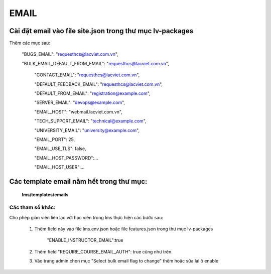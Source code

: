 

EMAIL
______________________________________


Cài đặt email vào file site.json trong thư mục lv-packages
===========================================================


Thêm các mục sau:


 "BUGS_EMAIL": "requesthcs@lacviet.com.vn",

 "BULK_EMAIL_DEFAULT_FROM_EMAIL": "requesthcs@lacviet.com.vn",


  "CONTACT_EMAIL": "requesthcs@lacviet.com.vn",

  "DEFAULT_FEEDBACK_EMAIL": "requesthcs@lacviet.com.vn",

  "DEFAULT_FROM_EMAIL": "registration@example.com",

  "SERVER_EMAIL": "devops@example.com",

  "EMAIL_HOST": "webmail.lacviet.com.vn",

  "TECH_SUPPORT_EMAIL": "technical@example.com",

  "UNIVERSITY_EMAIL": "university@example.com",

  "EMAIL_PORT": 25,

  "EMAIL_USE_TLS": false,

  "EMAIL_HOST_PASSWORD":...

  "EMAIL_HOST_USER":...


Các template email nằm hết trong thư mục:
==============================================


    **lms/templates/emails**


Các tham số khác:
---------------------

Cho phép giản viên liên lạc với học viên trong lms thực hiện các bước sau:

    1. Thêm field này vào file lms.env.json hoặc file features.json trong thư mục lv-packages

        "ENABLE_INSTRUCTOR_EMAIL":true

    2. Thêm field "REQUIRE_COURSE_EMAIL_AUTH": true cũng như trên.

    3. Vào trang admin chọn mục "Select bulk email flag to change" thêm hoặc sửa lại ô enable





